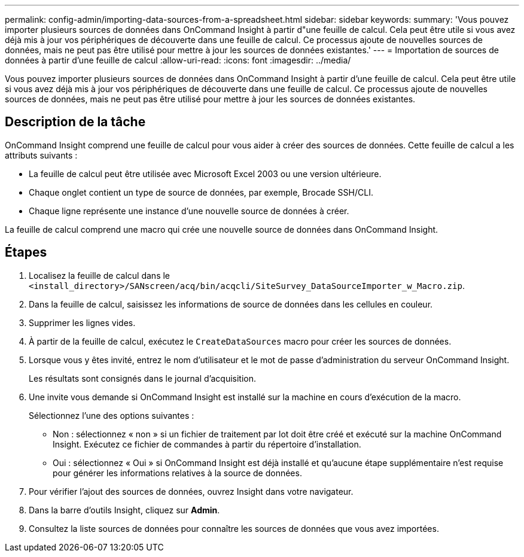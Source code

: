 ---
permalink: config-admin/importing-data-sources-from-a-spreadsheet.html 
sidebar: sidebar 
keywords:  
summary: 'Vous pouvez importer plusieurs sources de données dans OnCommand Insight à partir d"une feuille de calcul. Cela peut être utile si vous avez déjà mis à jour vos périphériques de découverte dans une feuille de calcul. Ce processus ajoute de nouvelles sources de données, mais ne peut pas être utilisé pour mettre à jour les sources de données existantes.' 
---
= Importation de sources de données à partir d'une feuille de calcul
:allow-uri-read: 
:icons: font
:imagesdir: ../media/


[role="lead"]
Vous pouvez importer plusieurs sources de données dans OnCommand Insight à partir d'une feuille de calcul. Cela peut être utile si vous avez déjà mis à jour vos périphériques de découverte dans une feuille de calcul. Ce processus ajoute de nouvelles sources de données, mais ne peut pas être utilisé pour mettre à jour les sources de données existantes.



== Description de la tâche

OnCommand Insight comprend une feuille de calcul pour vous aider à créer des sources de données. Cette feuille de calcul a les attributs suivants :

* La feuille de calcul peut être utilisée avec Microsoft Excel 2003 ou une version ultérieure.
* Chaque onglet contient un type de source de données, par exemple, Brocade SSH/CLI.
* Chaque ligne représente une instance d'une nouvelle source de données à créer.


La feuille de calcul comprend une macro qui crée une nouvelle source de données dans OnCommand Insight.



== Étapes

. Localisez la feuille de calcul dans le `<install_directory>/SANscreen/acq/bin/acqcli/SiteSurvey_DataSourceImporter_w_Macro.zip`.
. Dans la feuille de calcul, saisissez les informations de source de données dans les cellules en couleur.
. Supprimer les lignes vides.
. À partir de la feuille de calcul, exécutez le `CreateDataSources` macro pour créer les sources de données.
. Lorsque vous y êtes invité, entrez le nom d'utilisateur et le mot de passe d'administration du serveur OnCommand Insight.
+
Les résultats sont consignés dans le journal d'acquisition.

. Une invite vous demande si OnCommand Insight est installé sur la machine en cours d'exécution de la macro.
+
Sélectionnez l'une des options suivantes :

+
** Non : sélectionnez « non » si un fichier de traitement par lot doit être créé et exécuté sur la machine OnCommand Insight. Exécutez ce fichier de commandes à partir du répertoire d'installation.
** Oui : sélectionnez « Oui » si OnCommand Insight est déjà installé et qu'aucune étape supplémentaire n'est requise pour générer les informations relatives à la source de données.


. Pour vérifier l'ajout des sources de données, ouvrez Insight dans votre navigateur.
. Dans la barre d'outils Insight, cliquez sur *Admin*.
. Consultez la liste sources de données pour connaître les sources de données que vous avez importées.

